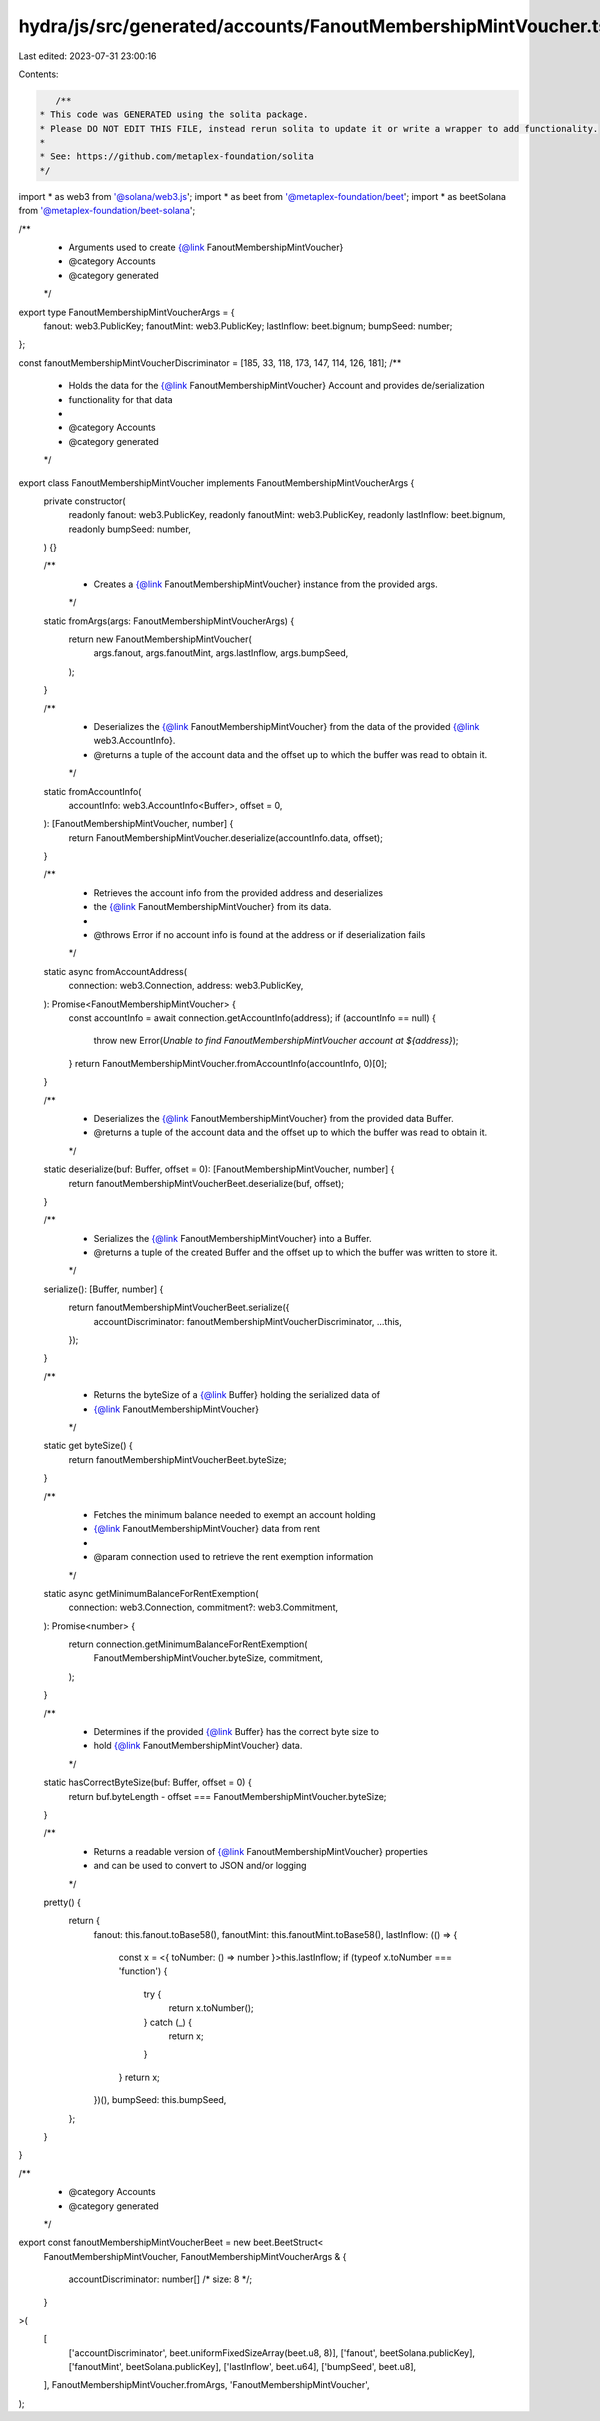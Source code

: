 hydra/js/src/generated/accounts/FanoutMembershipMintVoucher.ts
==============================================================

Last edited: 2023-07-31 23:00:16

Contents:

.. code-block:: ts

    /**
 * This code was GENERATED using the solita package.
 * Please DO NOT EDIT THIS FILE, instead rerun solita to update it or write a wrapper to add functionality.
 *
 * See: https://github.com/metaplex-foundation/solita
 */

import * as web3 from '@solana/web3.js';
import * as beet from '@metaplex-foundation/beet';
import * as beetSolana from '@metaplex-foundation/beet-solana';

/**
 * Arguments used to create {@link FanoutMembershipMintVoucher}
 * @category Accounts
 * @category generated
 */
export type FanoutMembershipMintVoucherArgs = {
  fanout: web3.PublicKey;
  fanoutMint: web3.PublicKey;
  lastInflow: beet.bignum;
  bumpSeed: number;
};

const fanoutMembershipMintVoucherDiscriminator = [185, 33, 118, 173, 147, 114, 126, 181];
/**
 * Holds the data for the {@link FanoutMembershipMintVoucher} Account and provides de/serialization
 * functionality for that data
 *
 * @category Accounts
 * @category generated
 */
export class FanoutMembershipMintVoucher implements FanoutMembershipMintVoucherArgs {
  private constructor(
    readonly fanout: web3.PublicKey,
    readonly fanoutMint: web3.PublicKey,
    readonly lastInflow: beet.bignum,
    readonly bumpSeed: number,
  ) {}

  /**
   * Creates a {@link FanoutMembershipMintVoucher} instance from the provided args.
   */
  static fromArgs(args: FanoutMembershipMintVoucherArgs) {
    return new FanoutMembershipMintVoucher(
      args.fanout,
      args.fanoutMint,
      args.lastInflow,
      args.bumpSeed,
    );
  }

  /**
   * Deserializes the {@link FanoutMembershipMintVoucher} from the data of the provided {@link web3.AccountInfo}.
   * @returns a tuple of the account data and the offset up to which the buffer was read to obtain it.
   */
  static fromAccountInfo(
    accountInfo: web3.AccountInfo<Buffer>,
    offset = 0,
  ): [FanoutMembershipMintVoucher, number] {
    return FanoutMembershipMintVoucher.deserialize(accountInfo.data, offset);
  }

  /**
   * Retrieves the account info from the provided address and deserializes
   * the {@link FanoutMembershipMintVoucher} from its data.
   *
   * @throws Error if no account info is found at the address or if deserialization fails
   */
  static async fromAccountAddress(
    connection: web3.Connection,
    address: web3.PublicKey,
  ): Promise<FanoutMembershipMintVoucher> {
    const accountInfo = await connection.getAccountInfo(address);
    if (accountInfo == null) {
      throw new Error(`Unable to find FanoutMembershipMintVoucher account at ${address}`);
    }
    return FanoutMembershipMintVoucher.fromAccountInfo(accountInfo, 0)[0];
  }

  /**
   * Deserializes the {@link FanoutMembershipMintVoucher} from the provided data Buffer.
   * @returns a tuple of the account data and the offset up to which the buffer was read to obtain it.
   */
  static deserialize(buf: Buffer, offset = 0): [FanoutMembershipMintVoucher, number] {
    return fanoutMembershipMintVoucherBeet.deserialize(buf, offset);
  }

  /**
   * Serializes the {@link FanoutMembershipMintVoucher} into a Buffer.
   * @returns a tuple of the created Buffer and the offset up to which the buffer was written to store it.
   */
  serialize(): [Buffer, number] {
    return fanoutMembershipMintVoucherBeet.serialize({
      accountDiscriminator: fanoutMembershipMintVoucherDiscriminator,
      ...this,
    });
  }

  /**
   * Returns the byteSize of a {@link Buffer} holding the serialized data of
   * {@link FanoutMembershipMintVoucher}
   */
  static get byteSize() {
    return fanoutMembershipMintVoucherBeet.byteSize;
  }

  /**
   * Fetches the minimum balance needed to exempt an account holding
   * {@link FanoutMembershipMintVoucher} data from rent
   *
   * @param connection used to retrieve the rent exemption information
   */
  static async getMinimumBalanceForRentExemption(
    connection: web3.Connection,
    commitment?: web3.Commitment,
  ): Promise<number> {
    return connection.getMinimumBalanceForRentExemption(
      FanoutMembershipMintVoucher.byteSize,
      commitment,
    );
  }

  /**
   * Determines if the provided {@link Buffer} has the correct byte size to
   * hold {@link FanoutMembershipMintVoucher} data.
   */
  static hasCorrectByteSize(buf: Buffer, offset = 0) {
    return buf.byteLength - offset === FanoutMembershipMintVoucher.byteSize;
  }

  /**
   * Returns a readable version of {@link FanoutMembershipMintVoucher} properties
   * and can be used to convert to JSON and/or logging
   */
  pretty() {
    return {
      fanout: this.fanout.toBase58(),
      fanoutMint: this.fanoutMint.toBase58(),
      lastInflow: (() => {
        const x = <{ toNumber: () => number }>this.lastInflow;
        if (typeof x.toNumber === 'function') {
          try {
            return x.toNumber();
          } catch (_) {
            return x;
          }
        }
        return x;
      })(),
      bumpSeed: this.bumpSeed,
    };
  }
}

/**
 * @category Accounts
 * @category generated
 */
export const fanoutMembershipMintVoucherBeet = new beet.BeetStruct<
  FanoutMembershipMintVoucher,
  FanoutMembershipMintVoucherArgs & {
    accountDiscriminator: number[] /* size: 8 */;
  }
>(
  [
    ['accountDiscriminator', beet.uniformFixedSizeArray(beet.u8, 8)],
    ['fanout', beetSolana.publicKey],
    ['fanoutMint', beetSolana.publicKey],
    ['lastInflow', beet.u64],
    ['bumpSeed', beet.u8],
  ],
  FanoutMembershipMintVoucher.fromArgs,
  'FanoutMembershipMintVoucher',
);


